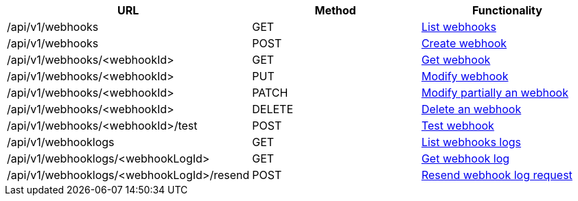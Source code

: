 [cols="3*", options="header"]
|===
| URL
| Method
| Functionality

| /api/v1/webhooks
| GET
| link:#webhooks-list[List webhooks]

| /api/v1/webhooks
| POST
| link:#webhooks-create[Create webhook]

| /api/v1/webhooks/<webhookId>
| GET
| link:#webhooks-get[Get webhook]

| /api/v1/webhooks/<webhookId>
| PUT
| link:#webhooks-edit[Modify webhook]

| /api/v1/webhooks/<webhookId>
| PATCH
| link:#webhooks-edit[Modify partially an webhook]

| /api/v1/webhooks/<webhookId>
| DELETE
| link:#webhooks-delete[Delete an webhook]

| /api/v1/webhooks/<webhookId>/test
| POST
| link:#webhooks-test[Test webhook]

| /api/v1/webhooklogs
| GET
| link:#webhooks-list[List webhooks logs]

| /api/v1/webhooklogs/<webhookLogId>
| GET
| link:#webhooks-get[Get webhook log]

| /api/v1/webhooklogs/<webhookLogId>/resend
| POST
| link:#webhooklogs-resend[Resend webhook log request]
|===
